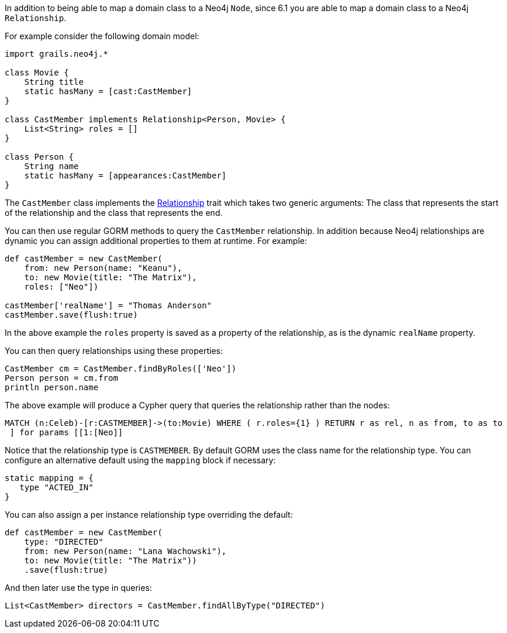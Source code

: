 In addition to being able to map a domain class to a Neo4j `Node`, since 6.1 you are able to map a domain class to a Neo4j `Relationship`.

For example consider the following domain model:

[source,groovy]
----
import grails.neo4j.*

class Movie {
    String title
    static hasMany = [cast:CastMember]
}

class CastMember implements Relationship<Person, Movie> {
    List<String> roles = []
}

class Person {
    String name
    static hasMany = [appearances:CastMember]
}
----

The `CastMember` class implements the link:../api/grails/neo4j/Relationship.html[Relationship] trait which takes two generic arguments: The class that represents the start of the relationship and the class that represents the end.

You can then use regular GORM methods to query the `CastMember` relationship. In addition because Neo4j relationships are dynamic you can assign additional properties to them at runtime. For example:

[source,groovy]
----
def castMember = new CastMember(
    from: new Person(name: "Keanu"),
    to: new Movie(title: "The Matrix"),
    roles: ["Neo"])

castMember['realName'] = "Thomas Anderson"
castMember.save(flush:true)
----

In the above example the `roles` property is saved as a property of the relationship, as is the dynamic `realName` property.

You can then query relationships using these properties:

[source,groovy]
----
CastMember cm = CastMember.findByRoles(['Neo'])
Person person = cm.from
println person.name
----

The above example will produce a Cypher query that queries the relationship rather than the nodes:

----
MATCH (n:Celeb)-[r:CASTMEMBER]->(to:Movie) WHERE ( r.roles={1} ) RETURN r as rel, n as from, to as to
 ] for params [[1:[Neo]]
----

Notice that the relationship type is `CASTMEMBER`. By default GORM uses the class name for the relationship type. You can configure an alternative default using the `mapping` block if necessary:

[source,groovy]
----
static mapping = {
   type "ACTED_IN"
}
----

You can also assign a per instance relationship type overriding the default:

[source,groovy]
----
def castMember = new CastMember(
    type: "DIRECTED"
    from: new Person(name: "Lana Wachowski"),
    to: new Movie(title: "The Matrix"))
    .save(flush:true)
----

And then later use the type in queries:

[source,groovy]
----
List<CastMember> directors = CastMember.findAllByType("DIRECTED")
----
